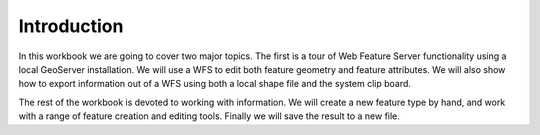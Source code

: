 Introduction
------------

In this workbook we are going to cover two major topics. The first is a tour of Web Feature Server
functionality using a local GeoServer installation. We will use a WFS to edit both feature geometry
and feature attributes. We will also show how to export information out of a WFS using both a local
shape file and the system clip board.

The rest of the workbook is devoted to working with information. We will create a new feature type
by hand, and work with a range of feature creation and editing tools. Finally we will save the
result to a new file.
